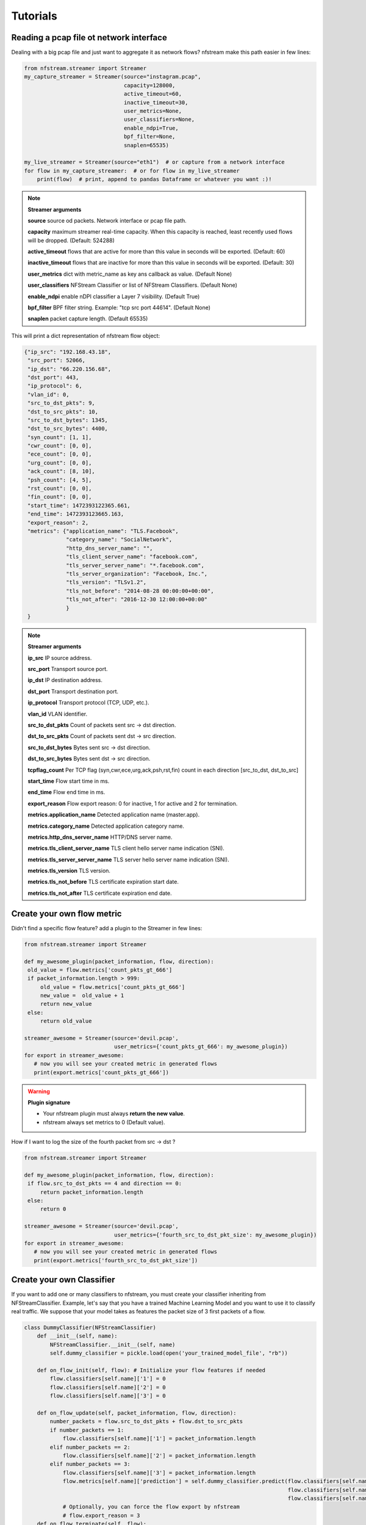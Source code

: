 Tutorials
=========

Reading a pcap file ot network interface
----------------------------------------


Dealing with a big pcap file and just want to aggregate it as network flows? nfstream make this path easier in few lines:

.. code-block:: python

   from nfstream.streamer import Streamer
   my_capture_streamer = Streamer(source="instagram.pcap",
                                  capacity=128000,
                                  active_timeout=60,
                                  inactive_timeout=30,
                                  user_metrics=None,
                                  user_classifiers=None,
                                  enable_ndpi=True,
                                  bpf_filter=None,
                                  snaplen=65535)

   my_live_streamer = Streamer(source="eth1")  # or capture from a network interface
   for flow in my_capture_streamer:  # or for flow in my_live_streamer
       print(flow)  # print, append to pandas Dataframe or whatever you want :)!

.. note:: **Streamer arguments**

   **source** source od packets. Network interface or pcap file path.

   **capacity** maximum streamer real-time capacity. When this capacity is reached, least recently used flows will be dropped. (Default: 524288)

   **active_timeout** flows that are active for more than this value in seconds will be exported. (Default: 60)

   **inactive_timeout** flows that are inactive for more than this value in seconds will be exported. (Default: 30)

   **user_metrics** dict with metric_name as key ans callback as value. (Default None)

   **user_classifiers** NFStream Classifier or list of NFStream Classifiers. (Default None)

   **enable_ndpi** enable nDPI classifier a Layer 7 visibility. (Default True)

   **bpf_filter** BPF filter string. Example: "tcp src port 44614". (Default None)

   **snaplen** packet capture length. (Default 65535)


This will print a dict representation of nfstream flow object:

.. code-block:: json

    {"ip_src": "192.168.43.18",
     "src_port": 52066,
     "ip_dst": "66.220.156.68",
     "dst_port": 443,
     "ip_protocol": 6,
     "vlan_id": 0,
     "src_to_dst_pkts": 9,
     "dst_to_src_pkts": 10,
     "src_to_dst_bytes": 1345,
     "dst_to_src_bytes": 4400,
     "syn_count": [1, 1],
     "cwr_count": [0, 0],
     "ece_count": [0, 0],
     "urg_count": [0, 0],
     "ack_count": [8, 10],
     "psh_count": [4, 5],
     "rst_count": [0, 0],
     "fin_count": [0, 0],
     "start_time": 1472393122365.661,
     "end_time": 1472393123665.163,
     "export_reason": 2,
     "metrics": {"application_name": "TLS.Facebook",
                 "category_name": "SocialNetwork",
                 "http_dns_server_name": "",
                 "tls_client_server_name": "facebook.com",
                 "tls_server_server_name": "*.facebook.com",
                 "tls_server_organization": "Facebook, Inc.",
                 "tls_version": "TLSv1.2",
                 "tls_not_before": "2014-08-28 00:00:00+00:00",
                 "tls_not_after": "2016-12-30 12:00:00+00:00"
                 }
     }


.. note:: **Streamer arguments**

   **ip_src** IP source address.

   **src_port** Transport source port.

   **ip_dst** IP destination address.

   **dst_port** Transport destination port.

   **ip_protocol** Transport protocol (TCP, UDP, etc.).

   **vlan_id** VLAN identifier.

   **src_to_dst_pkts** Count of packets sent src -> dst direction.

   **dst_to_src_pkts** Count of packets sent dst -> src direction.

   **src_to_dst_bytes** Bytes sent src -> dst direction.

   **dst_to_src_bytes** Bytes sent dst -> src direction.

   **tcpflag_count** Per TCP flag (syn,cwr,ece,urg,ack,psh,rst,fin) count in each direction [src_to_dst, dst_to_src]

   **start_time** Flow start time in ms.

   **end_time** Flow end time in ms.

   **export_reason** Flow export reason: 0 for inactive, 1 for active and 2 for termination.

   **metrics.application_name** Detected application name (master.app).

   **metrics.category_name** Detected application category name.

   **metrics.http_dns_server_name** HTTP/DNS server name.

   **metrics.tls_client_server_name** TLS client hello server name indication (SNI).

   **metrics.tls_server_server_name** TLS server hello server name indication (SNI).

   **metrics.tls_version** TLS version.

   **metrics.tls_not_before** TLS certificate expiration start date.

   **metrics.tls_not_after** TLS certificate expiration end date.


Create your own flow metric
---------------------------

Didn't find a specific flow feature? add a plugin to the Streamer in few lines:

.. code-block:: python

   from nfstream.streamer import Streamer

   def my_awesome_plugin(packet_information, flow, direction):
    old_value = flow.metrics['count_pkts_gt_666']
    if packet_information.length > 999:
        old_value = flow.metrics['count_pkts_gt_666']
        new_value =  old_value + 1
        return new_value
    else:
        return old_value

   streamer_awesome = Streamer(source='devil.pcap',
                               user_metrics={'count_pkts_gt_666': my_awesome_plugin})
   for export in streamer_awesome:
      # now you will see your created metric in generated flows
      print(export.metrics['count_pkts_gt_666'])

.. warning::
   **Plugin signature**

   * Your nfstream plugin must always **return the new value**.
   * nfstream always set metrics to 0 (Default value).

How if I want to log the size of the fourth packet from src -> dst ?

.. code-block:: python

   from nfstream.streamer import Streamer

   def my_awesome_plugin(packet_information, flow, direction):
    if flow.src_to_dst_pkts == 4 and direction == 0:
        return packet_information.length
    else:
        return 0

   streamer_awesome = Streamer(source='devil.pcap',
                               user_metrics={'fourth_src_to_dst_pkt_size': my_awesome_plugin})
   for export in streamer_awesome:
      # now you will see your created metric in generated flows
      print(export.metrics['fourth_src_to_dst_pkt_size'])

Create your own Classifier
--------------------------

If you want to add one or many classifiers to nfstream, you must create your classifier inheriting from
NFStreamClassifier.
Example, let's say that you have a trained Machine Learning Model and you want to use it to classify real traffic.
We suppose that your model takes as features the packet size of 3 first packets of a flow.

.. code-block:: python

    class DummyClassifier(NFStreamClassifier)
        def __init__(self, name):
            NFStreamClassifier.__init__(self, name)
            self.dummy_classifier = pickle.load(open('your_trained_model_file', "rb"))

        def on_flow_init(self, flow): # Initialize your flow features if needed
            flow.classifiers[self.name]['1'] = 0
            flow.classifiers[self.name]['2'] = 0
            flow.classifiers[self.name]['3'] = 0

        def on_flow_update(self, packet_information, flow, direction):
            number_packets = flow.src_to_dst_pkts + flow.dst_to_src_pkts
            if number_packets == 1:
                flow.classifiers[self.name]['1'] = packet_information.length
            elif number_packets == 2:
                flow.classifiers[self.name]['2'] = packet_information.length
            elif number_packets == 3:
                flow.classifiers[self.name]['3'] = packet_information.length
                flow.metrics[self.name]['prediction'] = self.dummy_classifier.predict(flow.classifiers[self.name]['1'],
                                                                                      flow.classifiers[self.name]['2'],
                                                                                      flow.classifiers[self.name]['3'])
                # Optionally, you can force the flow export by nfstream
                # flow.export_reason = 3
        def on_flow_terminate(self, flow):
            # Will be called when flow is expired by nfstream
            return

        def on_exit(self):
            # Will be called when nfstream is cleaning up.
            return

    my_capture_streamer = Streamer(source="instagram.pcap", user_classifiers=DummyClassifier("my_dummy_classifier"))